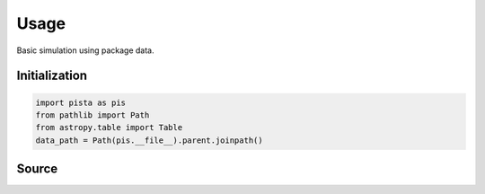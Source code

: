******
Usage
******

Basic simulation using package data.

Initialization
==============
.. code-block:: python

  import pista as pis
  from pathlib import Path
  from astropy.table import Table
  data_path = Path(pis.__file__).parent.joinpath()

Source
======
.. code-block:: python
  tab = Table.read(f'{data_path}/data/sample.fits')  # FITS Table
  df  = tab.to_pandas()             # PISTA requires pandas DataFrame

